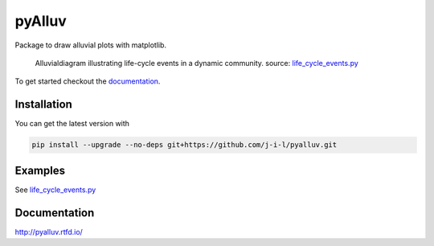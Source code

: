 =======
pyAlluv
=======

.. image:: https://zenodo.org/badge/184264168.svg
   :target: https://zenodo.org/badge/latestdoi/184264168

Package to draw alluvial plots with matplotlib.

.. figure:: docs/_static/life_cycles.png

    Alluvialdiagram illustrating life-cycle events in a dynamic community.
    source: `life_cycle_events.py`_ 

.. _life_cycle_events.py: examples/life_cycle_events.py

To get started checkout the `documentation <https://pyalluv.rtfd.io/>`_.

.. inclusion-marker-do-not-remove

Installation
=============

You can get the latest version with

.. code-block:: console

    pip install --upgrade --no-deps git+https://github.com/j-i-l/pyalluv.git
    

Examples
=========

.. exclusion-marker-do-not-remove

See `life_cycle_events.py <examples/life_cycle_events.py>`_

Documentation
==============

http://pyalluv.rtfd.io/
